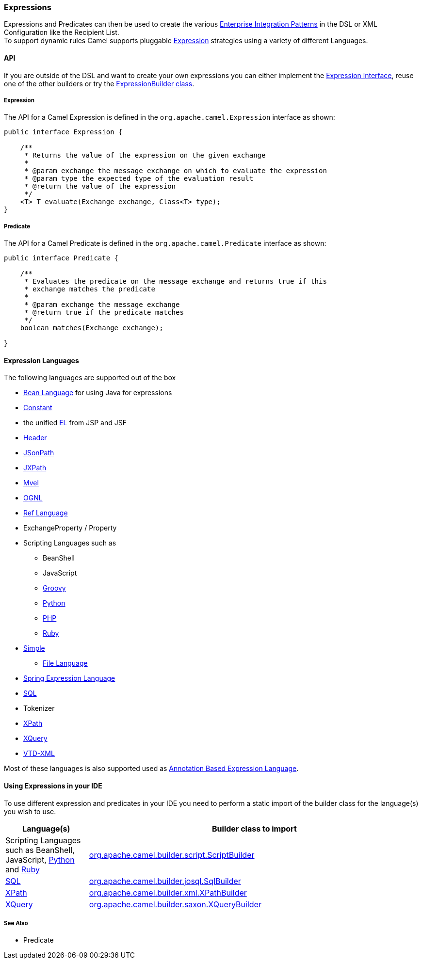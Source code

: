 [[Expression-Expressions]]
=== Expressions

Expressions and Predicates can then be used to
create the various xref:enterprise-integration-patterns.adoc[Enterprise
Integration Patterns] in the DSL or
XML Configuration like the
Recipient List. +
 To support dynamic rules Camel supports pluggable
http://camel.apache.org/maven/current/camel-core/apidocs/org/apache/camel/Expression.html[Expression]
strategies using a variety of different Languages.

[[Expression-API]]
==== API

If you are outside of the DSL and want to create your own
expressions you can either implement the
http://camel.apache.org/maven/current/camel-core/apidocs/org/apache/camel/Expression.html[Expression
interface], reuse one of the other builders or try the
http://camel.apache.org/maven/current/camel-core/apidocs/org/apache/camel/builder/ExpressionBuilder.html[ExpressionBuilder
class].

[[Expression-Expression]]
===== Expression

The API for a Camel Expression is defined in the
`org.apache.camel.Expression` interface as shown:

[source,java]
-------------------------------------------------------------------------------
public interface Expression {

    /**
     * Returns the value of the expression on the given exchange
     *
     * @param exchange the message exchange on which to evaluate the expression
     * @param type the expected type of the evaluation result
     * @return the value of the expression
     */
    <T> T evaluate(Exchange exchange, Class<T> type);
}
-------------------------------------------------------------------------------

[[Expression-Predicate]]
===== Predicate

The API for a Camel Predicate is defined in the
`org.apache.camel.Predicate` interface as shown:

[source,java]
-------------------------------------------------------------------------------
public interface Predicate {

    /**
     * Evaluates the predicate on the message exchange and returns true if this
     * exchange matches the predicate
     * 
     * @param exchange the message exchange
     * @return true if the predicate matches
     */
    boolean matches(Exchange exchange);

}
-------------------------------------------------------------------------------

[[Expression-ExpressionLanguages]]
==== Expression Languages

The following languages are supported out of the box

* xref:bean-language.adoc[Bean Language] for using Java for expressions
* xref:constant-language.adoc[Constant]
* the unified xref:el-language.adoc[EL] from JSP and JSF
* xref:header-language.adoc[Header]
* xref:jsonpath-language.adoc[JSonPath]
* xref:jxpath-language.adoc[JXPath]
* xref:mvel-component.adoc[Mvel]
* xref:ognl-language.adoc[OGNL]
* xref:ref-language.adoc[Ref Language]
* ExchangeProperty
/ Property
* Scripting Languages such as
** BeanShell
** JavaScript
** xref:groovy-language.adoc[Groovy]
** xref:python-language.adoc[Python]
** xref:php-language.adoc[PHP]
** xref:ruby-language.adoc[Ruby]
* xref:simple-language.adoc[Simple]
** xref:file-language.adoc[File Language]
* xref:spel-language.adoc[Spring Expression Language]
* xref:sql-component.adoc[SQL]
* Tokenizer
* xref:xpath-language.adoc[XPath]
* xref:xquery-component.adoc[XQuery]
* https://github.com/camel-extra/camel-extra/blob/master/components/camel-vtdxml/src/main/docs/vtdxml-component.adoc[VTD-XML]

Most of these languages is also supported used as
xref:annotation-based-expression-language.adoc[Annotation Based
Expression Language].

[[Expression-UsingExpressionsinyourIDE]]
==== Using Expressions in your IDE

To use different expression and predicates in your IDE you need to
perform a static import of the builder class for the language(s) you
wish to use.

[width="100%",cols="20%,80%",options="header",]
|=======================================================================
|Language(s) |Builder class to import

|Scripting Languages such as
BeanShell, JavaScript,
xref:groovy-language,Groovy>>, <<groovy-language,PHP>>, <<groovy-language.adoc[Python]
and xref:ruby-language.adoc[Ruby] |http://camel.apache.org/maven/current/camel-script/apidocs/org/apache/camel/builder/script/ScriptBuilder.html[org.apache.camel.builder.script.ScriptBuilder]

|xref:sql-component.adoc[SQL] |http://camel.apache.org/maven/current/camel-josql/apidocs/org/apache/camel/builder/sql/SqlBuilder.html[org.apache.camel.builder.josql.SqlBuilder]

|xref:xpath-language.adoc[XPath] |http://camel.apache.org/maven/current/camel-core/apidocs/org/apache/camel/builder/xml/XPathBuilder.html[org.apache.camel.builder.xml.XPathBuilder]

|xref:xquery-component.adoc[XQuery] |http://camel.apache.org/maven/current/camel-saxon/apidocs/org/apache/camel/builder/saxon/XQueryBuilder.html[org.apache.camel.builder.saxon.XQueryBuilder]
|=======================================================================

[[Expression-SeeAlso]]
===== See Also

* Predicate

